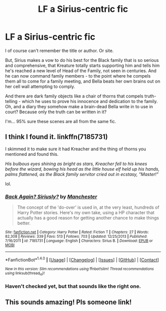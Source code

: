 #+TITLE: LF a Sirius-centric fic

* LF a Sirius-centric fic
:PROPERTIES:
:Author: t1mepiece
:Score: 6
:DateUnix: 1493343530.0
:DateShort: 2017-Apr-28
:FlairText: Request
:END:
I of course can't remember the title or author. Or site.

But, Sirius makes a vow to do his best for the Black family that is so serious and comprehensive, that Kreature totally starts supporting him and tells him he's reached a new level of Head of the Family, not seen in centuries. And he can now command family members - to the point where he compels them all to come for a family meeting, and Bella beats her own brains out on her cell wall attempting to comply.

And there are dark family objects like a chair of thorns that compels truth-telling - which he uses to prove his innocence and dedication to the family. Oh, and a diary they somehow make a brain-dead Bella write in to use in court? Because only the truth can be written in it?

I'm... 95% sure these scenes are all from the same fic.


** I think I found it. linkffn(7185731)

I skimmed it to make sure it had Kreacher and the thing of thorns you mentioned and found this.

/His bulbous eyes shining as bright as stars, Kreacher fell to his knees before the wizard, bowing his head as the little house elf held up his hands, palms flattened, as the Black family servitor cried out in ecstasy, "Master!"/

lol.
:PROPERTIES:
:Author: susire
:Score: 6
:DateUnix: 1493367576.0
:DateShort: 2017-Apr-28
:END:

*** [[http://www.fanfiction.net/s/7185731/1/][*/Back Again? Siriusly?/*]] by [[https://www.fanfiction.net/u/163488/Manchester][/Manchester/]]

#+begin_quote
  The concept of the 'do-over' is used in, at the very least, hundreds of Harry Potter stories. Here's my own take, using a HP character that actually has a good reason for getting another chance to make things better.
#+end_quote

^{/Site/: [[http://www.fanfiction.net/][fanfiction.net]] *|* /Category/: Harry Potter *|* /Rated/: Fiction T *|* /Chapters/: 27 *|* /Words/: 82,308 *|* /Reviews/: 339 *|* /Favs/: 513 *|* /Follows/: 703 *|* /Updated/: 12/25/2013 *|* /Published/: 7/16/2011 *|* /id/: 7185731 *|* /Language/: English *|* /Characters/: Sirius B. *|* /Download/: [[http://www.ff2ebook.com/old/ffn-bot/index.php?id=7185731&source=ff&filetype=epub][EPUB]] or [[http://www.ff2ebook.com/old/ffn-bot/index.php?id=7185731&source=ff&filetype=mobi][MOBI]]}

--------------

*FanfictionBot*^{1.4.0} *|* [[[https://github.com/tusing/reddit-ffn-bot/wiki/Usage][Usage]]] | [[[https://github.com/tusing/reddit-ffn-bot/wiki/Changelog][Changelog]]] | [[[https://github.com/tusing/reddit-ffn-bot/issues/][Issues]]] | [[[https://github.com/tusing/reddit-ffn-bot/][GitHub]]] | [[[https://www.reddit.com/message/compose?to=tusing][Contact]]]

^{/New in this version: Slim recommendations using/ ffnbot!slim! /Thread recommendations using/ linksub(thread_id)!}
:PROPERTIES:
:Author: FanfictionBot
:Score: 1
:DateUnix: 1493367600.0
:DateShort: 2017-Apr-28
:END:


*** Haven't checked yet, but that sounds like the right one.
:PROPERTIES:
:Author: t1mepiece
:Score: 1
:DateUnix: 1493377488.0
:DateShort: 2017-Apr-28
:END:


** This sounds amazing! Pls someone link!
:PROPERTIES:
:Author: Deadlift-Friday
:Score: 0
:DateUnix: 1493357011.0
:DateShort: 2017-Apr-28
:END:
